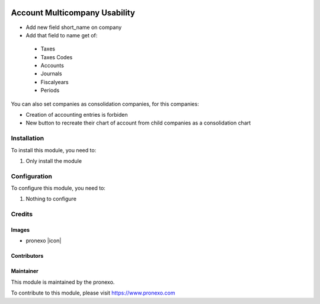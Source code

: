 .. |company| replace:: pronexo

.. |company_logo| image:: http://fotos.subefotos.com/7107261ae57571ec94f0f2d7363aa358o.png
   :alt: pronexo.com
   :target: https://www.pronexo.com

.. image:: https://img.shields.io/badge/license-AGPL--3-blue.png
   :target: https://www.gnu.org/licenses/agpl
   :alt: License: AGPL-3

==============================
Account Multicompany Usability
==============================

* Add new field short_name on company
* Add that field to name get of:

 * Taxes
 * Taxes Codes
 * Accounts
 * Journals
 * Fiscalyears
 * Periods

You can also set companies as consolidation companies, for this companies:

* Creation of accounting entries is forbiden
* New button to recreate their chart of account from child companies as a
  consolidation chart

Installation
============

To install this module, you need to:

#. Only install the module

Configuration
=============

To configure this module, you need to:

#. Nothing to configure

Credits
=======

Images
------

* |company| |icon|

Contributors
------------

Maintainer
----------

|company_logo|

This module is maintained by the |company|.

To contribute to this module, please visit https://www.pronexo.com

